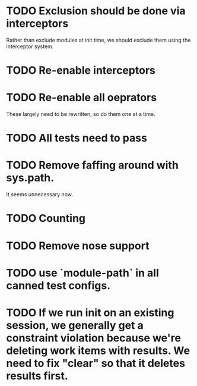 * TODO Exclusion should be done via interceptors

    Rather than exclude modules at init time, we should exclude them using the interceptor system.

* TODO Re-enable interceptors

* TODO Re-enable all oeprators

    These largely need to be rewritten, so do them one at a time.

* TODO All tests need to pass

* TODO Remove faffing around with sys.path. 
  It seems unnecessary now.

* TODO Counting

* TODO Remove nose support

* TODO use `module-path` in all canned test configs.

* TODO If we run init on an existing session, we generally get a constraint violation because we're deleting work items with results. We need to fix "clear" so that it deletes results first.
